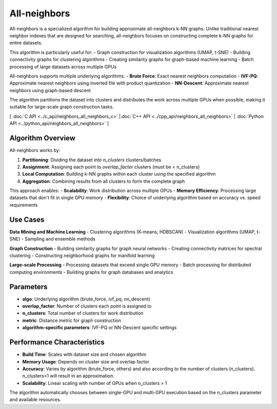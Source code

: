 All-neighbors
=============

All-neighbors is a specialized algorithm for building approximate all-neighbors k-NN graphs. Unlike traditional nearest neighbor indexes that are designed for searching, all-neighbors focuses on constructing complete k-NN graphs for entire datasets.

This algorithm is particularly useful for:
- Graph construction for visualization algorithms (UMAP, t-SNE)
- Building connectivity graphs for clustering algorithms
- Creating similarity graphs for graph-based machine learning
- Batch processing of large datasets across multiple GPUs

All-neighbors supports multiple underlying algorithms:
- **Brute Force**: Exact nearest neighbors computation
- **IVF-PQ**: Approximate nearest neighbors using inverted file with product quantization
- **NN-Descent**: Approximate nearest neighbors using graph-based descent

The algorithm partitions the dataset into clusters and distributes the work across multiple GPUs when possible, making it suitable for large-scale graph construction tasks.

[ :doc:`C API <../c_api/neighbors_all_neighbors_c>` |:doc:`C++ API <../cpp_api/neighbors_all_neighbors>` | :doc:`Python API <../python_api/neighbors_all_neighbors>` ]

Algorithm Overview
------------------

All-neighbors works by:

1. **Partitioning**: Dividing the dataset into `n_clusters` clusters/batches
2. **Assignment**: Assigning each point to `overlap_factor` clusters (must be < n_clusters)
3. **Local Computation**: Building k-NN graphs within each cluster using the specified algorithm
4. **Aggregation**: Combining results from all clusters to form the complete graph

This approach enables:
- **Scalability**: Work distribution across multiple GPUs
- **Memory Efficiency**: Processing large datasets that don't fit in single GPU memory
- **Flexibility**: Choice of underlying algorithm based on accuracy vs. speed requirements

Use Cases
---------

**Data Mining and Machine Learning**
- Clustering algorithms (K-means, HDBSCAN)
- Visualization algorithms (UMAP, t-SNE)
- Sampling and ensemble methods

**Graph Construction**
- Building similarity graphs for graph neural networks
- Creating connectivity matrices for spectral clustering
- Constructing neighborhood graphs for manifold learning

**Large-scale Processing**
- Processing datasets that exceed single GPU memory
- Batch processing for distributed computing environments
- Building graphs for graph databases and analytics

Parameters
----------

- **algo**: Underlying algorithm (brute_force, ivf_pq, nn_descent)
- **overlap_factor**: Number of clusters each point is assigned to
- **n_clusters**: Total number of clusters for work distribution
- **metric**: Distance metric for graph construction
- **algorithm-specific parameters**: IVF-PQ or NN-Descent specific settings

Performance Characteristics
---------------------------

- **Build Time**: Scales with dataset size and chosen algorithm
- **Memory Usage**: Depends on cluster size and overlap factor
- **Accuracy**: Varies by algorithm (brute_force, others) and also according to the number of clusters (n_clusters). n_clusters>1 will result in an approximation.
- **Scalability**: Linear scaling with number of GPUs when n_clusters > 1

The algorithm automatically chooses between single-GPU and multi-GPU execution based on the n_clusters parameter and available resources.

